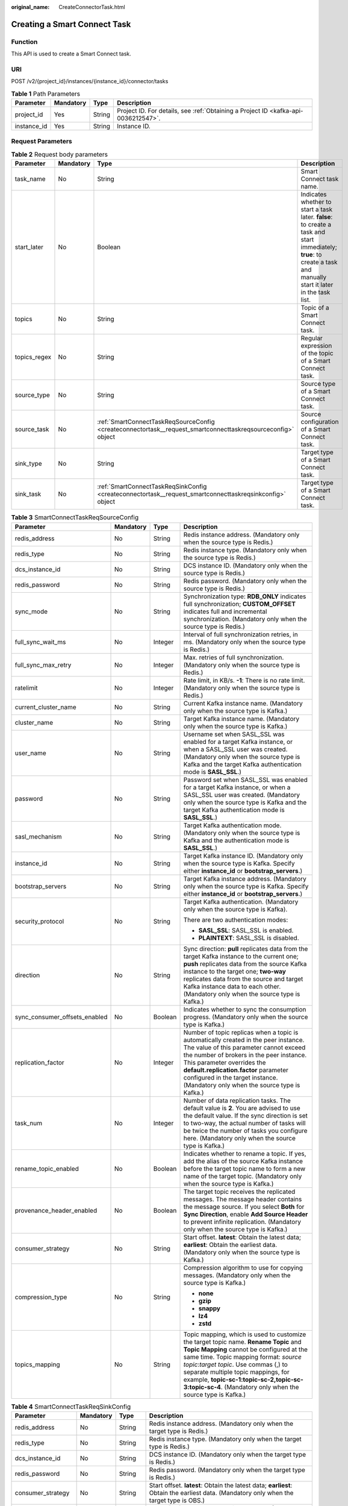 :original_name: CreateConnectorTask.html

.. _CreateConnectorTask:

Creating a Smart Connect Task
=============================

Function
--------

This API is used to create a Smart Connect task.

URI
---

POST /v2/{project_id}/instances/{instance_id}/connector/tasks

.. table:: **Table 1** Path Parameters

   +-------------+-----------+--------+------------------------------------------------------------------------------------+
   | Parameter   | Mandatory | Type   | Description                                                                        |
   +=============+===========+========+====================================================================================+
   | project_id  | Yes       | String | Project ID. For details, see :ref:`Obtaining a Project ID <kafka-api-0036212547>`. |
   +-------------+-----------+--------+------------------------------------------------------------------------------------+
   | instance_id | Yes       | String | Instance ID.                                                                       |
   +-------------+-----------+--------+------------------------------------------------------------------------------------+

Request Parameters
------------------

.. table:: **Table 2** Request body parameters

   +--------------+-----------+--------------------------------------------------------------------------------------------------------------+----------------------------------------------------------------------------------------------------------------------------------------------------------------------+
   | Parameter    | Mandatory | Type                                                                                                         | Description                                                                                                                                                          |
   +==============+===========+==============================================================================================================+======================================================================================================================================================================+
   | task_name    | No        | String                                                                                                       | Smart Connect task name.                                                                                                                                             |
   +--------------+-----------+--------------------------------------------------------------------------------------------------------------+----------------------------------------------------------------------------------------------------------------------------------------------------------------------+
   | start_later  | No        | Boolean                                                                                                      | Indicates whether to start a task later. **false**: to create a task and start immediately; **true**: to create a task and manually start it later in the task list. |
   +--------------+-----------+--------------------------------------------------------------------------------------------------------------+----------------------------------------------------------------------------------------------------------------------------------------------------------------------+
   | topics       | No        | String                                                                                                       | Topic of a Smart Connect task.                                                                                                                                       |
   +--------------+-----------+--------------------------------------------------------------------------------------------------------------+----------------------------------------------------------------------------------------------------------------------------------------------------------------------+
   | topics_regex | No        | String                                                                                                       | Regular expression of the topic of a Smart Connect task.                                                                                                             |
   +--------------+-----------+--------------------------------------------------------------------------------------------------------------+----------------------------------------------------------------------------------------------------------------------------------------------------------------------+
   | source_type  | No        | String                                                                                                       | Source type of a Smart Connect task.                                                                                                                                 |
   +--------------+-----------+--------------------------------------------------------------------------------------------------------------+----------------------------------------------------------------------------------------------------------------------------------------------------------------------+
   | source_task  | No        | :ref:`SmartConnectTaskReqSourceConfig <createconnectortask__request_smartconnecttaskreqsourceconfig>` object | Source configuration of a Smart Connect task.                                                                                                                        |
   +--------------+-----------+--------------------------------------------------------------------------------------------------------------+----------------------------------------------------------------------------------------------------------------------------------------------------------------------+
   | sink_type    | No        | String                                                                                                       | Target type of a Smart Connect task.                                                                                                                                 |
   +--------------+-----------+--------------------------------------------------------------------------------------------------------------+----------------------------------------------------------------------------------------------------------------------------------------------------------------------+
   | sink_task    | No        | :ref:`SmartConnectTaskReqSinkConfig <createconnectortask__request_smartconnecttaskreqsinkconfig>` object     | Target type of a Smart Connect task.                                                                                                                                 |
   +--------------+-----------+--------------------------------------------------------------------------------------------------------------+----------------------------------------------------------------------------------------------------------------------------------------------------------------------+

.. _createconnectortask__request_smartconnecttaskreqsourceconfig:

.. table:: **Table 3** SmartConnectTaskReqSourceConfig

   +-------------------------------+-----------------+-----------------+-----------------------------------------------------------------------------------------------------------------------------------------------------------------------------------------------------------------------------------------------------------------------------------------------------------------------------------------------------------------------+
   | Parameter                     | Mandatory       | Type            | Description                                                                                                                                                                                                                                                                                                                                                           |
   +===============================+=================+=================+=======================================================================================================================================================================================================================================================================================================================================================================+
   | redis_address                 | No              | String          | Redis instance address. (Mandatory only when the source type is Redis.)                                                                                                                                                                                                                                                                                               |
   +-------------------------------+-----------------+-----------------+-----------------------------------------------------------------------------------------------------------------------------------------------------------------------------------------------------------------------------------------------------------------------------------------------------------------------------------------------------------------------+
   | redis_type                    | No              | String          | Redis instance type. (Mandatory only when the source type is Redis.)                                                                                                                                                                                                                                                                                                  |
   +-------------------------------+-----------------+-----------------+-----------------------------------------------------------------------------------------------------------------------------------------------------------------------------------------------------------------------------------------------------------------------------------------------------------------------------------------------------------------------+
   | dcs_instance_id               | No              | String          | DCS instance ID. (Mandatory only when the source type is Redis.)                                                                                                                                                                                                                                                                                                      |
   +-------------------------------+-----------------+-----------------+-----------------------------------------------------------------------------------------------------------------------------------------------------------------------------------------------------------------------------------------------------------------------------------------------------------------------------------------------------------------------+
   | redis_password                | No              | String          | Redis password. (Mandatory only when the source type is Redis.)                                                                                                                                                                                                                                                                                                       |
   +-------------------------------+-----------------+-----------------+-----------------------------------------------------------------------------------------------------------------------------------------------------------------------------------------------------------------------------------------------------------------------------------------------------------------------------------------------------------------------+
   | sync_mode                     | No              | String          | Synchronization type: **RDB_ONLY** indicates full synchronization; **CUSTOM_OFFSET** indicates full and incremental synchronization. (Mandatory only when the source type is Redis.)                                                                                                                                                                                  |
   +-------------------------------+-----------------+-----------------+-----------------------------------------------------------------------------------------------------------------------------------------------------------------------------------------------------------------------------------------------------------------------------------------------------------------------------------------------------------------------+
   | full_sync_wait_ms             | No              | Integer         | Interval of full synchronization retries, in ms. (Mandatory only when the source type is Redis.)                                                                                                                                                                                                                                                                      |
   +-------------------------------+-----------------+-----------------+-----------------------------------------------------------------------------------------------------------------------------------------------------------------------------------------------------------------------------------------------------------------------------------------------------------------------------------------------------------------------+
   | full_sync_max_retry           | No              | Integer         | Max. retries of full synchronization. (Mandatory only when the source type is Redis.)                                                                                                                                                                                                                                                                                 |
   +-------------------------------+-----------------+-----------------+-----------------------------------------------------------------------------------------------------------------------------------------------------------------------------------------------------------------------------------------------------------------------------------------------------------------------------------------------------------------------+
   | ratelimit                     | No              | Integer         | Rate limit, in KB/s. **-1**: There is no rate limit. (Mandatory only when the source type is Redis.)                                                                                                                                                                                                                                                                  |
   +-------------------------------+-----------------+-----------------+-----------------------------------------------------------------------------------------------------------------------------------------------------------------------------------------------------------------------------------------------------------------------------------------------------------------------------------------------------------------------+
   | current_cluster_name          | No              | String          | Current Kafka instance name. (Mandatory only when the source type is Kafka.)                                                                                                                                                                                                                                                                                          |
   +-------------------------------+-----------------+-----------------+-----------------------------------------------------------------------------------------------------------------------------------------------------------------------------------------------------------------------------------------------------------------------------------------------------------------------------------------------------------------------+
   | cluster_name                  | No              | String          | Target Kafka instance name. (Mandatory only when the source type is Kafka.)                                                                                                                                                                                                                                                                                           |
   +-------------------------------+-----------------+-----------------+-----------------------------------------------------------------------------------------------------------------------------------------------------------------------------------------------------------------------------------------------------------------------------------------------------------------------------------------------------------------------+
   | user_name                     | No              | String          | Username set when SASL_SSL was enabled for a target Kafka instance, or when a SASL_SSL user was created. (Mandatory only when the source type is Kafka and the target Kafka authentication mode is **SASL_SSL**.)                                                                                                                                                     |
   +-------------------------------+-----------------+-----------------+-----------------------------------------------------------------------------------------------------------------------------------------------------------------------------------------------------------------------------------------------------------------------------------------------------------------------------------------------------------------------+
   | password                      | No              | String          | Password set when SASL_SSL was enabled for a target Kafka instance, or when a SASL_SSL user was created. (Mandatory only when the source type is Kafka and the target Kafka authentication mode is **SASL_SSL**.)                                                                                                                                                     |
   +-------------------------------+-----------------+-----------------+-----------------------------------------------------------------------------------------------------------------------------------------------------------------------------------------------------------------------------------------------------------------------------------------------------------------------------------------------------------------------+
   | sasl_mechanism                | No              | String          | Target Kafka authentication mode. (Mandatory only when the source type is Kafka and the authentication mode is **SASL_SSL**.)                                                                                                                                                                                                                                         |
   +-------------------------------+-----------------+-----------------+-----------------------------------------------------------------------------------------------------------------------------------------------------------------------------------------------------------------------------------------------------------------------------------------------------------------------------------------------------------------------+
   | instance_id                   | No              | String          | Target Kafka instance ID. (Mandatory only when the source type is Kafka. Specify either **instance_id** or **bootstrap_servers**.)                                                                                                                                                                                                                                    |
   +-------------------------------+-----------------+-----------------+-----------------------------------------------------------------------------------------------------------------------------------------------------------------------------------------------------------------------------------------------------------------------------------------------------------------------------------------------------------------------+
   | bootstrap_servers             | No              | String          | Target Kafka instance address. (Mandatory only when the source type is Kafka. Specify either **instance_id** or **bootstrap_servers**.)                                                                                                                                                                                                                               |
   +-------------------------------+-----------------+-----------------+-----------------------------------------------------------------------------------------------------------------------------------------------------------------------------------------------------------------------------------------------------------------------------------------------------------------------------------------------------------------------+
   | security_protocol             | No              | String          | Target Kafka authentication. (Mandatory only when the source type is Kafka).                                                                                                                                                                                                                                                                                          |
   |                               |                 |                 |                                                                                                                                                                                                                                                                                                                                                                       |
   |                               |                 |                 | There are two authentication modes:                                                                                                                                                                                                                                                                                                                                   |
   |                               |                 |                 |                                                                                                                                                                                                                                                                                                                                                                       |
   |                               |                 |                 | -  **SASL_SSL**: SASL_SSL is enabled.                                                                                                                                                                                                                                                                                                                                 |
   |                               |                 |                 |                                                                                                                                                                                                                                                                                                                                                                       |
   |                               |                 |                 | -  **PLAINTEXT**: SASL_SSL is disabled.                                                                                                                                                                                                                                                                                                                               |
   +-------------------------------+-----------------+-----------------+-----------------------------------------------------------------------------------------------------------------------------------------------------------------------------------------------------------------------------------------------------------------------------------------------------------------------------------------------------------------------+
   | direction                     | No              | String          | Sync direction: **pull** replicates data from the target Kafka instance to the current one; **push** replicates data from the source Kafka instance to the target one; **two-way** replicates data from the source and target Kafka instance data to each other. (Mandatory only when the source type is Kafka.)                                                      |
   +-------------------------------+-----------------+-----------------+-----------------------------------------------------------------------------------------------------------------------------------------------------------------------------------------------------------------------------------------------------------------------------------------------------------------------------------------------------------------------+
   | sync_consumer_offsets_enabled | No              | Boolean         | Indicates whether to sync the consumption progress. (Mandatory only when the source type is Kafka.)                                                                                                                                                                                                                                                                   |
   +-------------------------------+-----------------+-----------------+-----------------------------------------------------------------------------------------------------------------------------------------------------------------------------------------------------------------------------------------------------------------------------------------------------------------------------------------------------------------------+
   | replication_factor            | No              | Integer         | Number of topic replicas when a topic is automatically created in the peer instance. The value of this parameter cannot exceed the number of brokers in the peer instance. This parameter overrides the **default.replication.factor** parameter configured in the target instance. (Mandatory only when the source type is Kafka.)                                   |
   +-------------------------------+-----------------+-----------------+-----------------------------------------------------------------------------------------------------------------------------------------------------------------------------------------------------------------------------------------------------------------------------------------------------------------------------------------------------------------------+
   | task_num                      | No              | Integer         | Number of data replication tasks. The default value is **2**. You are advised to use the default value. If the sync direction is set to two-way, the actual number of tasks will be twice the number of tasks you configure here. (Mandatory only when the source type is Kafka.)                                                                                     |
   +-------------------------------+-----------------+-----------------+-----------------------------------------------------------------------------------------------------------------------------------------------------------------------------------------------------------------------------------------------------------------------------------------------------------------------------------------------------------------------+
   | rename_topic_enabled          | No              | Boolean         | Indicates whether to rename a topic. If yes, add the alias of the source Kafka instance before the target topic name to form a new name of the target topic. (Mandatory only when the source type is Kafka.)                                                                                                                                                          |
   +-------------------------------+-----------------+-----------------+-----------------------------------------------------------------------------------------------------------------------------------------------------------------------------------------------------------------------------------------------------------------------------------------------------------------------------------------------------------------------+
   | provenance_header_enabled     | No              | Boolean         | The target topic receives the replicated messages. The message header contains the message source. If you select **Both** for **Sync Direction**, enable **Add Source Header** to prevent infinite replication. (Mandatory only when the source type is Kafka.)                                                                                                       |
   +-------------------------------+-----------------+-----------------+-----------------------------------------------------------------------------------------------------------------------------------------------------------------------------------------------------------------------------------------------------------------------------------------------------------------------------------------------------------------------+
   | consumer_strategy             | No              | String          | Start offset. **latest**: Obtain the latest data; **earliest**: Obtain the earliest data. (Mandatory only when the source type is Kafka.)                                                                                                                                                                                                                             |
   +-------------------------------+-----------------+-----------------+-----------------------------------------------------------------------------------------------------------------------------------------------------------------------------------------------------------------------------------------------------------------------------------------------------------------------------------------------------------------------+
   | compression_type              | No              | String          | Compression algorithm to use for copying messages. (Mandatory only when the source type is Kafka.)                                                                                                                                                                                                                                                                    |
   |                               |                 |                 |                                                                                                                                                                                                                                                                                                                                                                       |
   |                               |                 |                 | -  **none**                                                                                                                                                                                                                                                                                                                                                           |
   |                               |                 |                 |                                                                                                                                                                                                                                                                                                                                                                       |
   |                               |                 |                 | -  **gzip**                                                                                                                                                                                                                                                                                                                                                           |
   |                               |                 |                 |                                                                                                                                                                                                                                                                                                                                                                       |
   |                               |                 |                 | -  **snappy**                                                                                                                                                                                                                                                                                                                                                         |
   |                               |                 |                 |                                                                                                                                                                                                                                                                                                                                                                       |
   |                               |                 |                 | -  **lz4**                                                                                                                                                                                                                                                                                                                                                            |
   |                               |                 |                 |                                                                                                                                                                                                                                                                                                                                                                       |
   |                               |                 |                 | -  **zstd**                                                                                                                                                                                                                                                                                                                                                           |
   +-------------------------------+-----------------+-----------------+-----------------------------------------------------------------------------------------------------------------------------------------------------------------------------------------------------------------------------------------------------------------------------------------------------------------------------------------------------------------------+
   | topics_mapping                | No              | String          | Topic mapping, which is used to customize the target topic name. **Rename Topic** and **Topic Mapping** cannot be configured at the same time. Topic mapping format: *source topic*:*target topic*. Use commas (,) to separate multiple topic mappings, for example, **topic-sc-1:topic-sc-2,topic-sc-3:topic-sc-4**. (Mandatory only when the source type is Kafka.) |
   +-------------------------------+-----------------+-----------------+-----------------------------------------------------------------------------------------------------------------------------------------------------------------------------------------------------------------------------------------------------------------------------------------------------------------------------------------------------------------------+

.. _createconnectortask__request_smartconnecttaskreqsinkconfig:

.. table:: **Table 4** SmartConnectTaskReqSinkConfig

   +-----------------------+-----------------+-----------------+------------------------------------------------------------------------------------------------------------------------------------------------------------------------------+
   | Parameter             | Mandatory       | Type            | Description                                                                                                                                                                  |
   +=======================+=================+=================+==============================================================================================================================================================================+
   | redis_address         | No              | String          | Redis instance address. (Mandatory only when the target type is Redis.)                                                                                                      |
   +-----------------------+-----------------+-----------------+------------------------------------------------------------------------------------------------------------------------------------------------------------------------------+
   | redis_type            | No              | String          | Redis instance type. (Mandatory only when the target type is Redis.)                                                                                                         |
   +-----------------------+-----------------+-----------------+------------------------------------------------------------------------------------------------------------------------------------------------------------------------------+
   | dcs_instance_id       | No              | String          | DCS instance ID. (Mandatory only when the target type is Redis.)                                                                                                             |
   +-----------------------+-----------------+-----------------+------------------------------------------------------------------------------------------------------------------------------------------------------------------------------+
   | redis_password        | No              | String          | Redis password. (Mandatory only when the target type is Redis.)                                                                                                              |
   +-----------------------+-----------------+-----------------+------------------------------------------------------------------------------------------------------------------------------------------------------------------------------+
   | consumer_strategy     | No              | String          | Start offset. **latest**: Obtain the latest data; **earliest**: Obtain the earliest data. (Mandatory only when the target type is OBS.)                                      |
   +-----------------------+-----------------+-----------------+------------------------------------------------------------------------------------------------------------------------------------------------------------------------------+
   | destination_file_type | No              | String          | Dump file format. Only **TEXT** is supported. (Mandatory only when the target type is OBS.)                                                                                  |
   +-----------------------+-----------------+-----------------+------------------------------------------------------------------------------------------------------------------------------------------------------------------------------+
   | deliver_time_interval | No              | Integer         | Data dumping intervals, in seconds. The default interval is 300s. (Mandatory only when the target type is OBS.)                                                              |
   +-----------------------+-----------------+-----------------+------------------------------------------------------------------------------------------------------------------------------------------------------------------------------+
   | access_key            | No              | String          | AK: access key ID. (Mandatory only when the target type is OBS.)                                                                                                             |
   +-----------------------+-----------------+-----------------+------------------------------------------------------------------------------------------------------------------------------------------------------------------------------+
   | secret_key            | No              | String          | SK: secret access key used together with the access key ID. (Mandatory only when the target type is OBS.)                                                                    |
   +-----------------------+-----------------+-----------------+------------------------------------------------------------------------------------------------------------------------------------------------------------------------------+
   | obs_bucket_name       | No              | String          | Dumping address, which is the OBS bucket used to store the topic data. (Mandatory only when the target type is OBS.)                                                         |
   +-----------------------+-----------------+-----------------+------------------------------------------------------------------------------------------------------------------------------------------------------------------------------+
   | obs_path              | No              | String          | Dumping directory, which is the directory for storing topic files dumped to OBS. Use slashes (/) to separate directory levels. (Mandatory only when the target type is OBS.) |
   +-----------------------+-----------------+-----------------+------------------------------------------------------------------------------------------------------------------------------------------------------------------------------+
   | partition_format      | No              | String          | Time directory format. (Mandatory only when the target type is OBS.)                                                                                                         |
   |                       |                 |                 |                                                                                                                                                                              |
   |                       |                 |                 | -  **yyyy**: year.                                                                                                                                                           |
   |                       |                 |                 |                                                                                                                                                                              |
   |                       |                 |                 | -  **yyyy/MM**: year and month.                                                                                                                                              |
   |                       |                 |                 |                                                                                                                                                                              |
   |                       |                 |                 | -  **yyyy/MM/dd**: year, month, and day.                                                                                                                                     |
   |                       |                 |                 |                                                                                                                                                                              |
   |                       |                 |                 | -  **yyyy/MM/dd/HH**: year, month, day, and hour.                                                                                                                            |
   |                       |                 |                 |                                                                                                                                                                              |
   |                       |                 |                 | -  **yyyy/MM/dd/HH/mm**: year, month, day, hour, and minute.                                                                                                                 |
   +-----------------------+-----------------+-----------------+------------------------------------------------------------------------------------------------------------------------------------------------------------------------------+
   | record_delimiter      | No              | String          | Line break, which is used to separate the user data that is written into the dump file. (Mandatory only when the target type is OBS.)                                        |
   |                       |                 |                 |                                                                                                                                                                              |
   |                       |                 |                 | Value range:                                                                                                                                                                 |
   |                       |                 |                 |                                                                                                                                                                              |
   |                       |                 |                 | -  Comma (,)                                                                                                                                                                 |
   |                       |                 |                 |                                                                                                                                                                              |
   |                       |                 |                 | -  Semicolon (;)                                                                                                                                                             |
   |                       |                 |                 |                                                                                                                                                                              |
   |                       |                 |                 | -  Vertical bar (|)                                                                                                                                                          |
   |                       |                 |                 |                                                                                                                                                                              |
   |                       |                 |                 | -  Newline (\\n)                                                                                                                                                             |
   |                       |                 |                 |                                                                                                                                                                              |
   |                       |                 |                 | -  NULL                                                                                                                                                                      |
   +-----------------------+-----------------+-----------------+------------------------------------------------------------------------------------------------------------------------------------------------------------------------------+
   | store_keys            | No              | Boolean         | Specifies whether to dump keys. (Mandatory only when the target type is OBS.)                                                                                                |
   +-----------------------+-----------------+-----------------+------------------------------------------------------------------------------------------------------------------------------------------------------------------------------+

Response Parameters
-------------------

**Status code: 200**

.. table:: **Table 5** Response body parameters

   +--------------+-----------------------------------------------------------------------------------------------------------------+----------------------------------------------------------+
   | Parameter    | Type                                                                                                            | Description                                              |
   +==============+=================================================================================================================+==========================================================+
   | task_name    | String                                                                                                          | Smart Connect task name.                                 |
   +--------------+-----------------------------------------------------------------------------------------------------------------+----------------------------------------------------------+
   | topics       | String                                                                                                          | Topic of a Smart Connect task.                           |
   +--------------+-----------------------------------------------------------------------------------------------------------------+----------------------------------------------------------+
   | topics_regex | String                                                                                                          | Regular expression of the topic of a Smart Connect task. |
   +--------------+-----------------------------------------------------------------------------------------------------------------+----------------------------------------------------------+
   | source_type  | String                                                                                                          | Source type of a Smart Connect task.                     |
   +--------------+-----------------------------------------------------------------------------------------------------------------+----------------------------------------------------------+
   | source_task  | :ref:`SmartConnectTaskRespSourceConfig <createconnectortask__response_smartconnecttaskrespsourceconfig>` object | Source configuration of a Smart Connect task.            |
   +--------------+-----------------------------------------------------------------------------------------------------------------+----------------------------------------------------------+
   | sink_type    | String                                                                                                          | Target type of a Smart Connect task.                     |
   +--------------+-----------------------------------------------------------------------------------------------------------------+----------------------------------------------------------+
   | sink_task    | :ref:`SmartConnectTaskRespSinkConfig <createconnectortask__response_smartconnecttaskrespsinkconfig>` object     | Target type of a Smart Connect task.                     |
   +--------------+-----------------------------------------------------------------------------------------------------------------+----------------------------------------------------------+
   | id           | String                                                                                                          | ID of a Smart Connect task.                              |
   +--------------+-----------------------------------------------------------------------------------------------------------------+----------------------------------------------------------+
   | status       | String                                                                                                          | Smart Connect task status.                               |
   +--------------+-----------------------------------------------------------------------------------------------------------------+----------------------------------------------------------+
   | create_time  | Long                                                                                                            | Time when the Smart Connect task was created.            |
   +--------------+-----------------------------------------------------------------------------------------------------------------+----------------------------------------------------------+

.. _createconnectortask__response_smartconnecttaskrespsourceconfig:

.. table:: **Table 6** SmartConnectTaskRespSourceConfig

   +-------------------------------+---------+--------------------------------------------------------------------------------------------------------------------------------------------------------------------------------------+
   | Parameter                     | Type    | Description                                                                                                                                                                          |
   +===============================+=========+======================================================================================================================================================================================+
   | redis_address                 | String  | Redis instance address. (Displayed only when the source type is Redis.)                                                                                                              |
   +-------------------------------+---------+--------------------------------------------------------------------------------------------------------------------------------------------------------------------------------------+
   | redis_type                    | String  | Redis instance type. (Displayed only when the source type is Redis.)                                                                                                                 |
   +-------------------------------+---------+--------------------------------------------------------------------------------------------------------------------------------------------------------------------------------------+
   | dcs_instance_id               | String  | DCS instance ID. (Displayed only when the source type is Redis.)                                                                                                                     |
   +-------------------------------+---------+--------------------------------------------------------------------------------------------------------------------------------------------------------------------------------------+
   | sync_mode                     | String  | Synchronization type: **RDB_ONLY** indicates full synchronization; **CUSTOM_OFFSET** indicates full and incremental synchronization. (Displayed only when the source type is Redis.) |
   +-------------------------------+---------+--------------------------------------------------------------------------------------------------------------------------------------------------------------------------------------+
   | full_sync_wait_ms             | Integer | Interval of full synchronization retries, in ms. (Displayed only when the source type is Redis.)                                                                                     |
   +-------------------------------+---------+--------------------------------------------------------------------------------------------------------------------------------------------------------------------------------------+
   | full_sync_max_retry           | Integer | Max. retries of full synchronization. (Displayed only when the source type is Redis.)                                                                                                |
   +-------------------------------+---------+--------------------------------------------------------------------------------------------------------------------------------------------------------------------------------------+
   | ratelimit                     | Integer | Rate limit, in KB/s. **-1**: disable. (Displayed only when the source type is Redis.)                                                                                                |
   +-------------------------------+---------+--------------------------------------------------------------------------------------------------------------------------------------------------------------------------------------+
   | current_cluster_name          | String  | Current Kafka instance name. (Displayed only when the source type is Kafka.)                                                                                                         |
   +-------------------------------+---------+--------------------------------------------------------------------------------------------------------------------------------------------------------------------------------------+
   | cluster_name                  | String  | Target Kafka instance name. (Displayed only when the source type is Kafka.)                                                                                                          |
   +-------------------------------+---------+--------------------------------------------------------------------------------------------------------------------------------------------------------------------------------------+
   | user_name                     | String  | Username of the target Kafka instance. (Displayed only when the source type is Kafka.)                                                                                               |
   +-------------------------------+---------+--------------------------------------------------------------------------------------------------------------------------------------------------------------------------------------+
   | sasl_mechanism                | String  | Target Kafka authentication mode. (Displayed only when the source type is Kafka.)                                                                                                    |
   +-------------------------------+---------+--------------------------------------------------------------------------------------------------------------------------------------------------------------------------------------+
   | instance_id                   | String  | Target Kafka instance ID. (Displayed only when the source type is Kafka.)                                                                                                            |
   +-------------------------------+---------+--------------------------------------------------------------------------------------------------------------------------------------------------------------------------------------+
   | bootstrap_servers             | String  | Target Kafka instance address. (Displayed only when the source type is Kafka.)                                                                                                       |
   +-------------------------------+---------+--------------------------------------------------------------------------------------------------------------------------------------------------------------------------------------+
   | security_protocol             | String  | Target Kafka authentication. (Displayed only when the source type is Kafka.)                                                                                                         |
   +-------------------------------+---------+--------------------------------------------------------------------------------------------------------------------------------------------------------------------------------------+
   | direction                     | String  | Sync direction. (Displayed only when the source type is Kafka.)                                                                                                                      |
   +-------------------------------+---------+--------------------------------------------------------------------------------------------------------------------------------------------------------------------------------------+
   | sync_consumer_offsets_enabled | Boolean | Indicates whether to sync the consumption progress. (Displayed only when the source type is Kafka.)                                                                                  |
   +-------------------------------+---------+--------------------------------------------------------------------------------------------------------------------------------------------------------------------------------------+
   | replication_factor            | Integer | Number of replicas. (Displayed only when the source type is Kafka.)                                                                                                                  |
   +-------------------------------+---------+--------------------------------------------------------------------------------------------------------------------------------------------------------------------------------------+
   | task_num                      | Integer | Number of tasks. (Displayed only when the source type is Kafka.)                                                                                                                     |
   +-------------------------------+---------+--------------------------------------------------------------------------------------------------------------------------------------------------------------------------------------+
   | rename_topic_enabled          | Boolean | Indicates whether to rename a topic. (Displayed only when the source type is Kafka.)                                                                                                 |
   +-------------------------------+---------+--------------------------------------------------------------------------------------------------------------------------------------------------------------------------------------+
   | provenance_header_enabled     | Boolean | Indicates whether to add the source header. (Displayed only when the source type is Kafka.)                                                                                          |
   +-------------------------------+---------+--------------------------------------------------------------------------------------------------------------------------------------------------------------------------------------+
   | consumer_strategy             | String  | Start offset. **latest**: Obtain the latest data; **earliest**: Obtain the earliest data. (Displayed only when the source type is Kafka.)                                            |
   +-------------------------------+---------+--------------------------------------------------------------------------------------------------------------------------------------------------------------------------------------+
   | compression_type              | String  | Compression algorithm. (Displayed only when the source type is Kafka.)                                                                                                               |
   +-------------------------------+---------+--------------------------------------------------------------------------------------------------------------------------------------------------------------------------------------+
   | topics_mapping                | String  | Topic mapping. (Displayed only when the source type is Kafka.)                                                                                                                       |
   +-------------------------------+---------+--------------------------------------------------------------------------------------------------------------------------------------------------------------------------------------+

.. _createconnectortask__response_smartconnecttaskrespsinkconfig:

.. table:: **Table 7** SmartConnectTaskRespSinkConfig

   +------------------------+---------+-----------------------------------------------------------------------------------------------------------------------------------------------------------------+
   | Parameter              | Type    | Description                                                                                                                                                     |
   +========================+=========+=================================================================================================================================================================+
   | redis_address          | String  | Redis instance address. (Displayed only when the target type is Redis.)                                                                                         |
   +------------------------+---------+-----------------------------------------------------------------------------------------------------------------------------------------------------------------+
   | redis_type             | String  | Redis instance type. (Displayed only when the target type is Redis.)                                                                                            |
   +------------------------+---------+-----------------------------------------------------------------------------------------------------------------------------------------------------------------+
   | dcs_instance_id        | String  | DCS instance ID. (Displayed only when the target type is Redis.)                                                                                                |
   +------------------------+---------+-----------------------------------------------------------------------------------------------------------------------------------------------------------------+
   | target_db              | Integer | Target database. The default value is **-1**. (Displayed only when the target type is Redis.)                                                                   |
   +------------------------+---------+-----------------------------------------------------------------------------------------------------------------------------------------------------------------+
   | consumer_strategy      | String  | Start offset. **latest**: Obtain the latest data; **earliest**: Obtain the earliest data. (Displayed only when the target type is OBS.)                         |
   +------------------------+---------+-----------------------------------------------------------------------------------------------------------------------------------------------------------------+
   | destination_file_type  | String  | Dump file format. Only **TEXT** is supported. (Displayed only when the target type is OBS.)                                                                     |
   +------------------------+---------+-----------------------------------------------------------------------------------------------------------------------------------------------------------------+
   | deliver_time_interval  | Integer | Dumping period (s). (Displayed only when the target type is OBS.)                                                                                               |
   +------------------------+---------+-----------------------------------------------------------------------------------------------------------------------------------------------------------------+
   | obs_bucket_name        | String  | Dumping address. (Displayed only when the target type is OBS.)                                                                                                  |
   +------------------------+---------+-----------------------------------------------------------------------------------------------------------------------------------------------------------------+
   | obs_path               | String  | Dump directory. (Displayed only when the target type is OBS.)                                                                                                   |
   +------------------------+---------+-----------------------------------------------------------------------------------------------------------------------------------------------------------------+
   | partition_format       | String  | Time directory format. (Displayed only when the target type is OBS.)                                                                                            |
   +------------------------+---------+-----------------------------------------------------------------------------------------------------------------------------------------------------------------+
   | record_delimiter       | String  | Line break. (Displayed only when the target type is OBS.)                                                                                                       |
   +------------------------+---------+-----------------------------------------------------------------------------------------------------------------------------------------------------------------+
   | store_keys             | Boolean | Storage key. (Displayed only when the target type is OBS.)                                                                                                      |
   +------------------------+---------+-----------------------------------------------------------------------------------------------------------------------------------------------------------------+
   | obs_part_size          | Integer | Size (in bytes) of each file to be uploaded. The default value is **5242880**. (Displayed only when the target type is OBS.)                                    |
   +------------------------+---------+-----------------------------------------------------------------------------------------------------------------------------------------------------------------+
   | flush_size             | Integer | flush_size. (Displayed only when the target type is OBS.)                                                                                                       |
   +------------------------+---------+-----------------------------------------------------------------------------------------------------------------------------------------------------------------+
   | timezone               | String  | Time zone. (Displayed only when the target type is OBS.)                                                                                                        |
   +------------------------+---------+-----------------------------------------------------------------------------------------------------------------------------------------------------------------+
   | schema_generator_class | String  | schema_generator class. The default value is **io.confluent.connect.storage.hive.schema.DefaultSchemaGenerator**. (Displayed only when the target type is OBS.) |
   +------------------------+---------+-----------------------------------------------------------------------------------------------------------------------------------------------------------------+
   | partitioner_class      | String  | partitioner class. The default value is **io.confluent.connect.storage.partitioner.TimeBasedPartitioner**. (Displayed only when the target type is OBS.)        |
   +------------------------+---------+-----------------------------------------------------------------------------------------------------------------------------------------------------------------+
   | value_converter        | String  | value_converter. The default value is **org.apache.kafka.connect.converters.ByteArrayConverter**. (Displayed only when the target type is OBS.)                 |
   +------------------------+---------+-----------------------------------------------------------------------------------------------------------------------------------------------------------------+
   | key_converter          | String  | key_converter. The default value is **org.apache.kafka.connect.converters.ByteArrayConverter**. (Displayed only when the target type is OBS.)                   |
   +------------------------+---------+-----------------------------------------------------------------------------------------------------------------------------------------------------------------+
   | kv_delimiter           | String  | kv_delimiter. The default value is **:**. (Displayed only when the target type is OBS.)                                                                         |
   +------------------------+---------+-----------------------------------------------------------------------------------------------------------------------------------------------------------------+

Example Requests
----------------

-  Creating a dumping task that starts immediately.

   .. code-block:: text

      POST https://{endpoint}/v2/{project_id}/instances/{instance_id}/connector/tasks

      {
        "task_name" : "smart-connect-1",
        "start_later" : false,
        "source_type" : "NONE",
        "topics_regex" : "topic-obs*",
        "sink_type" : "OBS_SINK",
        "sink_task" : {
          "consumer_strategy" : "earliest",
          "destination_file_type" : "TEXT",
          "deliver_time_interval" : 300,
          "access_key" : "********",
          "secret_key" : "********",
          "obs_bucket_name" : "obs_bucket",
          "obs_path" : "obsTransfer-1810125534",
          "partition_format" : "yyyy/MM/dd/HH/mm",
          "record_delimiter" : "\\n",
          "store_keys" : false
        }
      }

-  Creating a Kafka data replication task that starts later.

   .. code-block:: text

      POST https://{endpoint}/v2/{project_id}/instances/{instance_id}/connector/tasks

      {
        "task_name" : "smart-connect-2",
        "start_later" : true,
        "source_type" : "KAFKA_REPLICATOR_SOURCE",
        "source_task" : {
          "current_cluster_name" : "A",
          "cluster_name" : "B",
          "user_name" : "user1",
          "password" : "********",
          "sasl_mechanism" : "SCRAM-SHA-512",
          "instance_id" : "b54c9dd8-********-********",
          "direction" : "two-way",
          "sync_consumer_offsets_enabled" : false,
          "replication_factor" : 3,
          "task_num" : 2,
          "rename_topic_enabled" : false,
          "provenance_header_enabled" : true,
          "consumer_strategy" : "latest",
          "compression_type" : "snappy",
          "topics_mapping" : "topic-sc-1:topic-sc-3,topic-sc-2:topic-sc-4"
        }
      }

-  Creating a Redis data replication task that starts immediately: full synchronization, 10 maximum retry times, 10,000 ms retry interval, and 10 KB/s bandwidth limit.

   .. code-block:: text

      POST https://{endpoint}/v2/{project_id}/instances/{instance_id}/connector/tasks

      {
        "task_name" : "smart-connect-3",
        "start_later" : false,
        "source_type" : "REDIS_REPLICATOR_SOURCE",
        "source_task" : {
          "redis_address" : "192.168.99.249:6379,192.168.120.127:6379,192.168.116.219:6379",
          "redis_type" : "cluster",
          "redis_password" : "********",
          "sync_mode" : "RDB_ONLY",
          "full_sync_max_retry" : 10,
          "full_sync_wait_ms" : 10000,
          "ratelimit" : 10
        },
        "topics" : "topic-sc-3",
        "sink_type" : "REDIS_REPLICATOR_SINK",
        "sink_task" : {
          "redis_address" : "192.168.119.51:6379",
          "redis_type" : "standalone",
          "redis_password" : "********"
        }
      }

Example Responses
-----------------

**Status code: 200**

Successful.

.. code-block::

   {
     "task_name" : "smart-connect-121248117",
     "topics" : "topic-sc",
     "source_task" : {
       "redis_address" : "192.168.91.179:6379",
       "redis_type" : "standalone",
       "dcs_instance_id" : "949190a2-598a-4afd-99a8-dad3cae1e7cd",
       "sync_mode" : "RDB_ONLY,",
       "full_sync_wait_ms" : 13000,
       "full_sync_max_retry" : 4,
       "ratelimit" : -1
     },
     "source_type" : "REDIS_REPLICATOR_SOURCE",
     "sink_task" : {
       "redis_address" : "192.168.119.51:6379",
       "redis_type" : "standalone",
       "dcs_instance_id" : "9b981368-a8e3-416a-87d9-1581a968b41b",
       "target_db" : -1
     },
     "sink_type" : "REDIS_REPLICATOR_SINK",
     "id" : "8a205bbd-7181-4b5e-9bd6-37274ce84577",
     "status" : "RUNNING",
     "create_time" : 1708427753133
   }

Status Codes
------------

=========== ===========
Status Code Description
=========== ===========
200         Successful.
=========== ===========

Error Codes
-----------

See :ref:`Error Codes <errorcode>`.

